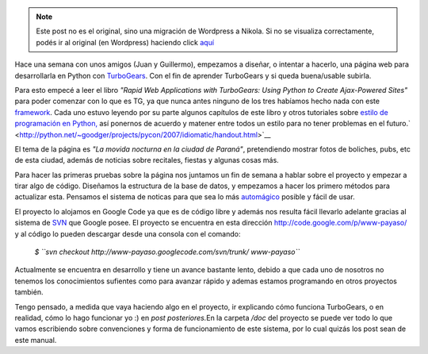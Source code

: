 .. link:
.. description:
.. tags: python, turbogears
.. date: 2007/08/31 03:54:44
.. title: Proyecto de página web
.. slug: proyecto-de-pagina-web


.. note::

   Este post no es el original, sino una migración de Wordpress a
   Nikola. Si no se visualiza correctamente, podés ir al original (en
   Wordpress) haciendo click aquí_

.. _aquí: http://humitos.wordpress.com/2007/08/31/proyecto-de-pagina-web/


Hace una semana con unos amigos (Juan y Guillermo), empezamos a diseñar,
o intentar a hacerlo, una página web para desarrollarla en Python con
`TurboGears <http://www.turbogears.org/>`__. Con el fin de aprender
TurboGears y si queda buena/usable subirla.

Para esto empecé a leer el libro *"Rapid Web Applications with
TurboGears: Using Python to Create Ajax-Powered Sites"* para poder
comenzar con lo que es TG, ya que nunca antes ninguno de los tres
habíamos hecho nada con este
`framework <http://es.wikipedia.org/wiki/Framework>`__. Cada uno estuvo
leyendo por su parte algunos capítulos de este libro y otros tutoriales
sobre `estilo de programación en
Python, <http://python.net/~goodger/projects/pycon/2007/idiomatic/handout.html>`__
así ponernos de acuerdo y matener entre todos un estilo para no tener
problemas en el
futuro.\ ` <http://python.net/~goodger/projects/pycon/2007/idiomatic/handout.html>`__

El tema de la página es *"La movida nocturna en la ciudad de Paraná"*,
pretendiendo mostrar fotos de boliches, pubs, etc de esta ciudad, además
de noticias sobre recitales, fiestas y algunas cosas más.

Para hacer las primeras pruebas sobre la página nos juntamos un fin de
semana a hablar sobre el proyecto y empezar a tirar algo de código.
Diseñamos la estructura de la base de datos, y empezamos a hacer los
primero métodos para actualizar esta. Pensamos el sistema de noticas
para que sea lo más
`automágico <http://es.wikipedia.org/wiki/Autom%C3%A1gicamente>`__
posible y fácil de usar.

El proyecto lo alojamos en Google Code ya que es de código libre y
además nos resulta fácil llevarlo adelante gracias al sistema de
`SVN <http://es.wikipedia.org/wiki/SVN>`__ que Google posee. El proyecto
se encuentra en esta dirección http://code.google.com/p/www-payaso/ y al
código lo pueden descargar desde una consola con el comando:

    *$
    ``svn checkout http://www-payaso.googlecode.com/svn/trunk/ www-payaso``*

Actualmente se encuentra en desarrollo y tiene un avance bastante lento,
debido a que cada uno de nosotros no tenemos los conocimientos sufientes
como para avanzar rápido y ademas estamos programando en otros proyectos
también.

Tengo pensado, a medida que vaya haciendo algo en el proyecto, ir
explicando cómo funciona TurboGears, o en realidad, cómo lo hago
funcionar yo :) en *post posteriores.*\ En la carpeta */doc* del
proyecto se puede ver todo lo que vamos escribiendo sobre convenciones y
forma de funcionamiento de este sistema, por lo cual quizás los post
sean de este manual.
